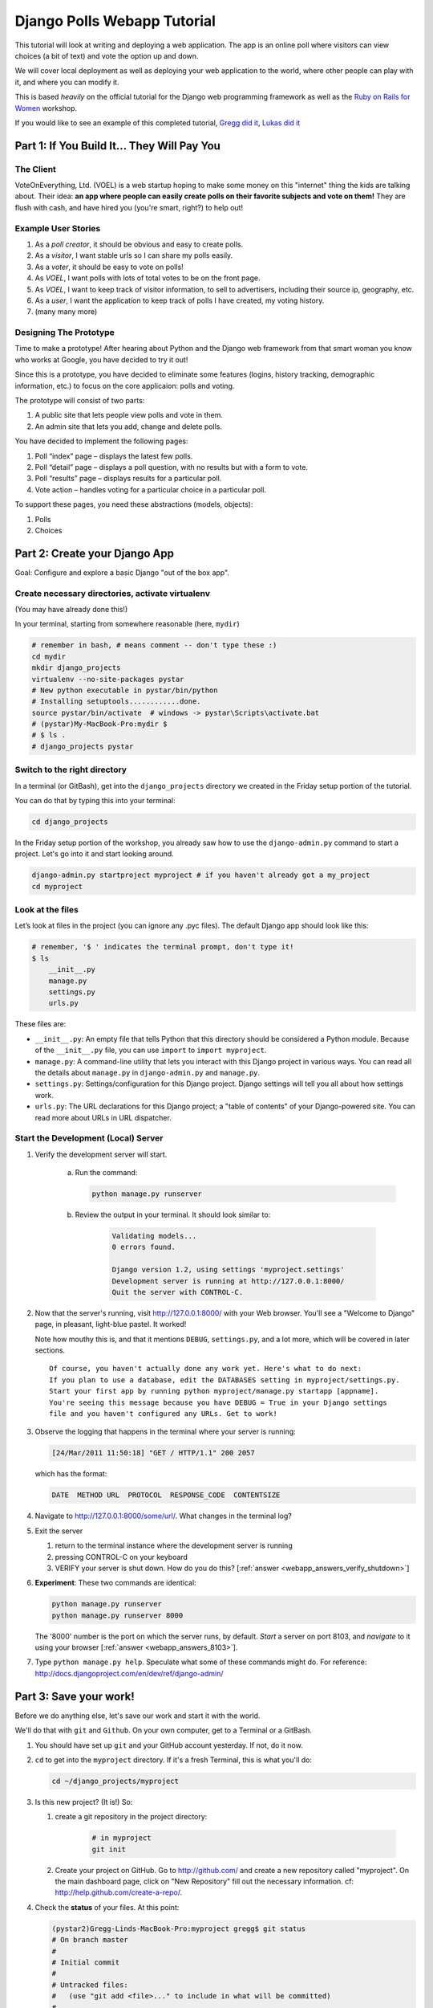 .. _badge_webapp:

=============================================
Django Polls Webapp Tutorial
=============================================

This tutorial will look at writing and deploying a web application. 
The app is an online poll where visitors can view choices
(a bit of text) and vote the option up and down.

We will cover local deployment as well as deploying your web application to the world,
where other people can play with it, and where you can modify it.

This is based *heavily* on the official tutorial for the Django web programming framework
as well as the `Ruby on Rails for Women <http://www.wiki.devchix.com/index.php?title=Ruby_and_Rails_workshops_for_women>`_
workshop.

If you would like to see an example of this completed tutorial, 
`Gregg did it <https://github.com/gregglind/pystar-webapp/commits/master>`_, 
`Lukas did it <https://github.com/lsblakk/myproject>`_


Part 1: If You Build It... They Will Pay You
================================================


The Client
-------------

VoteOnEverything, Ltd. (VOEL) is a web startup hoping to make some money on this
"internet" thing the kids are talking about.  Their idea: **an app where people
can easily create polls on their favorite subjects and vote on them!** 
They are flush with cash, and have hired you (you're smart, right?) to help out!

Example User Stories
---------------------

#. As a *poll creator*, it should be obvious and easy to create polls.
#. As a *visitor*, I want stable urls so I can share my polls easily.
#. As a *voter*, it should be easy to vote on polls!
#. As *VOEL*, I want polls with lots of total votes to be on the front page.
#. As *VOEL*, I want to keep track of visitor information, to sell to advertisers,
   including their source ip, geography, etc.
#. As a *user*, I want the application to keep track of polls I have created,
   my voting history.
#. (many many more)

Designing The Prototype
------------------------

Time to make a prototype!
After hearing about Python and the Django web framework from that 
smart woman you know who works at Google, you have decided to try it out!

Since this is a prototype, you have decided to eliminate some features
(logins, history tracking, demographic information, etc.) to focus on the 
core applicaion:  polls and voting.


The prototype will consist of two parts:

#. A public site that lets people view polls and vote in them.
#. An admin site that lets you add, change and delete polls.

You have decided to implement the following pages:

#. Poll “index” page – displays the latest few polls.
#. Poll “detail” page – displays a poll question, with no results but with a form to vote.
#. Poll “results” page – displays results for a particular poll.
#. Vote action – handles voting for a particular choice in a particular poll.

To support these pages, you need these abstractions (models, objects):

#. Polls
#. Choices



Part 2: Create your Django App
=======================================

Goal:  Configure and explore a basic Django "out of the box app".


Create necessary directories, activate virtualenv
----------------------------------------------------

(You may have already done this!)

In your terminal, starting from somewhere reasonable (here, ``mydir``)

.. code-block:: bash
    
    # remember in bash, # means comment -- don't type these :)
    cd mydir
    mkdir django_projects
    virtualenv --no-site-packages pystar
    # New python executable in pystar/bin/python
    # Installing setuptools............done.
    source pystar/bin/activate  # windows -> pystar\Scripts\activate.bat 
    # (pystar)My-MacBook-Pro:mydir $ 
    # $ ls .
    # django_projects pystar
    

Switch to the right directory
-------------------------------------------

In a terminal (or GitBash), get into the ``django_projects`` directory 
we created in the Friday setup portion of the tutorial. 

You can do that by typing this into your terminal:

.. code-block:: bash

    cd django_projects


In the Friday setup portion of the workshop, you already saw how 
to use the ``django-admin.py`` command to start a project. 
Let's go into it and start looking around.

.. code-block:: bash

    django-admin.py startproject myproject # if you haven't already got a my_project
    cd myproject

Look at the files
-------------------------

Let’s look at files in the project (you can ignore any .pyc files). The default Django app should
look like this:

.. code-block:: bash
    
    # remember, '$ ' indicates the terminal prompt, don't type it!
    $ ls
        __init__.py
        manage.py
        settings.py
        urls.py

These files are:

* ``__init__.py``: An empty file that tells Python that this directory should be considered a Python module. Because of the ``__init__.py`` file, you can use ``import`` to ``import myproject``.
* ``manage.py``: A command-line utility that lets you interact with this Django project in various ways. You can read all the details about ``manage.py`` in ``django-admin.py`` and ``manage.py``.
* ``settings.py``: Settings/configuration for this Django project. Django settings will tell you all about how settings work.
* ``urls.py``: The URL declarations for this Django project; a "table of contents" of your Django-powered site. You can read more about URLs in URL dispatcher.

Start the Development (Local) Server
-------------------------------------

#. Verify the development server will start. 
    
    a)  Run the command:

        .. code-block:: bash

            python manage.py runserver

    b) Review the output in your terminal.  It should look similar to:

        .. code-block:: bash

            Validating models...
            0 errors found.
            
            Django version 1.2, using settings 'myproject.settings'
            Development server is running at http://127.0.0.1:8000/
            Quit the server with CONTROL-C.

      .. note: 
        
        You've started the Django development server, a lightweight web server written in 
        Python. The Django maintainers include this web server, but on a "deployment" like 
        http://alwaysdata.com/, you typically tie Django into an existing server like Apache.

#.  Now that the server's running, visit http://127.0.0.1:8000/ with your Web browser. 
    You'll see a "Welcome to Django" page, in pleasant, light-blue pastel. It worked!

    .. image:: /images/itworks.png

    Note how mouthy this is, and that it mentions ``DEBUG``, ``settings.py``, and
    a lot more, which will be covered in later sections.  

    ::

        Of course, you haven't actually done any work yet. Here's what to do next:
        If you plan to use a database, edit the DATABASES setting in myproject/settings.py.
        Start your first app by running python myproject/manage.py startapp [appname].
        You're seeing this message because you have DEBUG = True in your Django settings 
        file and you haven't configured any URLs. Get to work!


#.  Observe the logging that happens in the terminal where your server is running:

    ..  code-block:: none

        [24/Mar/2011 11:50:18] "GET / HTTP/1.1" 200 2057
    
    which has the format:

    ..  code-block:: none

        DATE  METHOD URL  PROTOCOL  RESPONSE_CODE  CONTENTSIZE

#.  Navigate to http://127.0.0.1:8000/some/url/.  What changes in the terminal log?

#.  Exit the server 

    #. return to the terminal instance where the development server is running
   
    #. pressing CONTROL-C on your keyboard

    #. VERIFY your server is shut down.  How do you do this?  [:ref:`answer <webapp_answers_verify_shutdown>`]

#.  **Experiment**:  These two commands are identical:

    .. code-block:: bash

        python manage.py runserver 
        python manage.py runserver 8000

    The '8000' number is the port on which the server runs, by default. *Start* a server on port 8103, and *navigate* to it using your browser
    [:ref:`answer <webapp_answers_8103>`].

#.  Type ``python manage.py help``.  Speculate what some of these commands 
    might do.  For reference:  http://docs.djangoproject.com/en/dev/ref/django-admin/


Part 3: Save your work!
=======================================

Before we do anything else, let's save our work and start it with the world.

We'll do that with ``git`` and ``Github``. On your own computer, get to a Terminal or a GitBash.

#.  You should have set up ``git`` and your GitHub account yesterday. If not,
    do it now.

#.  ``cd`` to get into the ``myproject`` directory. If it's a fresh Terminal, this is what you'll do:

    .. code-block:: bash

         cd ~/django_projects/myproject

#.  Is this new project?  (It is!)  So:

    #. create a git repository in the project directory:

        .. code-block:: bash

            # in myproject
            git init

    #.  Create your project on GitHub.  Go to http://github.com/ and create a new repository called "myproject". On the main dashboard page, click on "New Repository" fill out the necessary information. cf:  http://help.github.com/create-a-repo/.

#.  Check the **status** of your files.  At this point:

    .. code-block:: bash

        (pystar2)Gregg-Linds-MacBook-Pro:myproject gregg$ git status
        # On branch master
        #
        # Initial commit
        #
        # Untracked files:
        #   (use "git add <file>..." to include in what will be committed)
        #
        #   __init__.py
        #   manage.py
        #   settings.py
        #   urls.py
        nothing added to commit but untracked files present (use "git add" to track)

    None of the files are **tracked**.  That is, ``git`` doesn't know about them!

#.  Add one file ``git add manage.py``.  **POP QUIZ**:  What does ``git status`` say now?

#.  Add all your files to the repo, in the local directory:

    .. code-block:: bash

        git add *.py   # all .py files, using a wildcard match.

    Now git is aware of your files.  Use ``git status`` to see them there in
    the *staging* area (the index).

#.  ``git commit`` to ``commit`` those files:

    .. code-block:: bash

        # -m -> what is the 'message' for the commit
        git commit -m "Initial commit of django project from the PyStar workshop"

    Look at your changes with  ``git log`` to see your history.  Is your commit message there?


#.  Connect the remote github repo to your local one, and use ``git push`` to push those up to your Github repository (putting your user name and project title in the appropriate slots):

    .. code-block:: bash

        git remote add origin git@github.com:myusername/myproject.git
        git push origin master

#.  Go to your Github account in your browser. Find the ``myproject`` repository. Do you see your files?

#.  Remember:

    - "commit your work" means "add and commit it to the local repository on your computer"
    - "push your work" means "git push it to github" (if your computer explodes, there will still be a copy of your code on github!)


Part 4:  Configure your Django Project
========================================

Now that we have a the scaffolding for our **project** in place, we can get to 
work!  It needs to be **configured**.

Add yourself as an admin!
------------------------------------

#. Open  ``settings.py`` in your editor.  ``settings.py`` is a Python script that only contains variable definitions.  Django looks at the values of these variables when it runs your web app. The scaffold we wrote for you and Django's own 'startproject' command has specified some of these variables by default, though not all of them.

#. Find ``ADMINS`` and replace ``Your Name`` and ``your_email@example.com`` with your name and your email address.

#. Remove the pound mark from the front of the line to uncomment it out.

#. git add and commit it:

    .. code-block:: bash

        git add settings.py
        git commit -m "made myself an admin"

Fix security settings
------------------------------------

Right now, everyone in the workshop has the same "SECRET_KEY". Since Django 
uses this key for various sensitive things, you should change it.

#. In ``settings.py,`` find the variable named ``SECRET_KEY`` and set it to whatever string 
   you want. 

#. Verify it looks something like:

    .. code-block:: python

        # change this to something arbitrary.
        SECRET_KEY = '6yl8d1u0+ogcz!0@3_%au)_&ty$%1jcs2hy-!&v&vv2#@pq^(h'

#. How would we put a single-quote (\') in our SECRET_KEY?  [:ref:`answer <webapp_answers_single_quote>`]

#. save the file

#. git add and commit it:

    .. code-block:: bash

        git add settings.py
        git commit -m "changed SECRET_KEY"


Set up the Database
------------------------

#.  Keep looking at ``settings.py``: The ``DATABASES`` variable is a dictionary 
    (note the '{}' characters) with one key: ``default``.

    .. code-block:: python

        DATABASES = {
            'default': {
                'ENGINE': 'django.db.backends.sqlite3', # Add 'postgresql_psycopg2', 'postgresql', 'mysql', 'sqlite3' or 'oracle'.
                'NAME': 'database.db',                      # Or path to database file if using sqlite3.
                'USER': '',                      # Not used with sqlite3.
                'PASSWORD': '',                  # Not used with sqlite3.
                'HOST': '',                      # Set to empty string for 127.0.0.1. Not used with sqlite3.
                'PORT': '',                      # Set to empty string for default. Not used with sqlite3.
            }
        }

#.  Notice that the value of ``default`` is itself another dictionary with information about the site's default  database. We've set our app to use a ``sqlite`` database, in the ``ENGINE`` attribute.
    Sqlite is great for development because is stores its data in one normal file on 
    your system and therefore is really simple to move around with your app.

    ..  note::

        In production, Sqlite has issues because only one process can *write* to it
        as a time.  **Discuss** the implications of this with your group.  [:ref:`answer <webapp_answers_sqlite_one_writer_implications>`]

    The ``NAME`` key tells the Django project to use a file called ``database.db`` to store information for this project.

#.  **Pop quiz**: Does ``database.db`` exist right now?  Find out!  [:ref:`answer <webapp_answers_database_db_exists>`]

#.  Notice the ``INSTALLED_APPS`` setting towards the 
    bottom of the ``settings.py``. That variable (a tuple... note the '()' symbols) 
    holds the names of all Django applications that are activated in this Django instance. 
    **Apps** can be used in multiple projects, and you can 
    package and distribute them for use by others in their projects.  

    .. code-block:: python

        INSTALLED_APPS = (
            'django.contrib.auth',
            'django.contrib.contenttypes',
            'django.contrib.sessions',
            'django.contrib.sites',
            'django.contrib.messages',
            # Uncomment the next line to enable the admin:
            # 'django.contrib.admin',
            # Uncomment the next line to enable admin documentation:
            # 'django.contrib.admindocs',
              'south',
        )

    What do you think these various **apps** do?  Why does it make sense
    for them to come in a standard configuration?  
    [:ref:`answer <webapp_answers_django_standard_apps>`]

#.  Each of these applications makes use of at least one database table, so we need to create 
    the tables in the database before we can use them. To do that, run the following command:

    .. code-block:: bash

        python manage.py syncdb

    The syncdb command looks at the ``INSTALLED_APPS`` setting and creates any necessary 
    database tables according to the database settings in your ``settings.py`` file. You'll see a 
    message for each database table it creates.

#.  When prompted, you'll get a prompt asking you if you'd like to create a superuser account for the authentication system. Say yes!  Use 'super' as your password::

        You just installed Django's auth system, which means you don't have any superusers defined.
        Would you like to create one now? (yes/no): yes
        Username (Leave blank to use 'barack'): super
        E-mail address: example@example.com
        Password: 
        Password (again): 
        Superuser created successfully.
        Installing index for auth.Permission model
        Installing index for auth.Group_permissions model
        Installing index for auth.User_user_permissions model
        Installing index for auth.User_groups model
        Installing index for auth.Message model
        No fixtures found.


#.  Does this seem magical?  [:ref:`answer <webapp_answers_django_magical>`]


#.  **Pop quiz**: Does ``database.db`` exist right now?  Find out!  [:ref:`answer <webapp_answers_database_db_exists_after_sync>`]

#.  Save *and commit* your work ::

        git status 
        # will show settings.py is changed, and a new 'untracked' 
        # MacBook-Pro:myproject gregg$ git status
        # On branch master
        # Changed but not updated:
        #   (use "git add <file>..." to update what will be committed)
        #   (use "git checkout -- <file>..." to discard changes in working directory)
        #
        #   modified:   settings.py
        #
        # 

#.  Drink some tea and take a stretch break.  Then we can come back to 
    STRETCHING OUR MINDS.


Part 5: In Which You Save You From Yourself, Using Git.
=========================================================

Your work is saved and committed (in git!) right?

**Right?**  How do you know?  [:ref:`answer <webapp_answers_know_what_saved>`]

Good. Because you got a case of the accidental deletes and you've deleted your ``settings.py`` file!

#.  No really. Go and delete ``settings.py``. Throw it in the trash. Or the recycling bin. Or ``rm`` from the command line.  Make sure it's *really gone* using ``ls``.

#.  Try running your dev server. What happens? Why?

#.  Delete your ``settings.pyc`` file. Try running your dev server. What happens now? Why?  
    [:ref:`answer <webapp_answers_dev_server_still_works>`]

#.  Cry!  So they're gone right? No way back. And everything's broken!

#.  Rejoice! Because we're using version control and version control is about to save your bacon!

    .. code-block:: bash

        $ git checkout settings.py

#.  Look at your project folder again, using ``ls``. Lo and behold, ``settings.py``! Back from beyond the grave! Cool, huh? Open it up, and verify it is exactly as you left it.  Isn't that magical?  [:ref:`answer <webapp_answers_git_magical>`].

    But what of ``settings.pyc``? Start your dev server. It works, right? Stop your dev server and look at the files in your project. Do you see ``settings.pyc``? How did it get there?  [:ref:`answer  <webapp_answers_why_only_restore_py_not_pyc>`]



Part 6: Build The Polls Application
========================================

Now that your environment -- a "project" -- is set up, you're set to start building the poll application.

Each application you write in Django consists of a Python package, 
somewhere on your Python path, that follows a certain convention. 
Django comes with a utility that automatically generates the basic directory 
structure of an app (that Django expects), so you can focus on writing code!.

Projects and Apps
---------------------------------

We've talked a little about Django **apps** and **projects**. You might be 
wondering what the difference is.

Here are the things to know:

* An **app** is component of a website that does something. For example, the **Django administration** app is something you'll see later in this tutorial.  So is our ``polls`` app.  An app is:

    * single purpose - login, passwords, polls, forum, etc.
    * orthonogal to / independent of other apps - polls shouldn't have to
      know the inside details of authentication, for example.

* A **project** corresponds to a 'website': it contains a ``settings.py`` file, and 
  it may have corresponding databases or other data stores
  that the apps interact with.

Django apps can live anywhere on the **Python path**.  The **python path** is 
a list of paths where the python interpreter looks for modules.  

.. code-block:: bash

    $ python
    >>> import sys
    >>> sys.path
    ['', '/Users/gregg/mydir/pystar/lib/python2.6/site-packages/setuptools-0.6c11-py2.6.egg', 
    '/Users/gregg/mydir/pystar/lib/python2.6/site-packages/pip-0.8.3-py2.6.egg', 
    '/Users/gregg/mydir/pystar/lib/python26.zip', 
    '/Users/gregg/mydir/pystar/lib/python2.6', 
    '/Users/gregg/mydir/pystar/lib/python2.6/plat-darwin', 
    '/Users/gregg/mydir/pystar/lib/python2.6/plat-mac' ... ]


To be importable (seeable by Python), your Django app must be in one of the folders
on *your* path.  

**Experiment**:  look at your Python Path!


Create The Poll App
---------------------

In this tutorial, we'll create our poll app in the myproject directory for 
simplicity. In the future, when you decide that the world needs to be able to 
use your poll app and plug it into their own projects, and after you determine
that your app plays nicely with other apps, you can publish that directory separately!


#.  open your terminal and navigate to ``myproject``
#.  make scaffolding for the app

    .. code-block:: bash

        python manage.py startapp polls

    That'll create a directory ``polls`` to house the poll application.

#.  Verify what is new.  

    .. code-block:: bash

        git status
        # should show 'polls/' in 'untracked'
        

#.  While were are here lets make ``git`` ignore 'database.db' by adding
    ``database.db`` to ``.git/info/exclude``.  Verify (using 'git status') that is it gone.

#.  Examine the layout of ``polls`` (we will do more of this in following sections).

    ..  code-block:: bash

         # remember not to type the '$', it just means the prompt'.  
         $ ls polls
         polls/
            __init__.py
            models.py
            tests.py
            views.py

#.  Prove that ``polls`` is importable [:ref:`answer <webapp_answers_is_polls_importable>`]

#.  Add and commit ``polls/*py``.  


#.  Install the polls app into the project.   
    Edit the ``settings.py`` file again, and change the ``INSTALLED_APPS`` setting to 
    include the string 'polls' as the last entry.  [:ref:`answer <webapp_answers_added_polls>`]

#.  Save and commit the  ``settings.py`` file.

#.  Refill your tea!



Part 7: Test your Django Project 
=======================================

#.  Run the default Django tests

    ..  code-block:: bash

        python manage.py test

#.  Examine the output.  If there are errors, what are they?  [:ref:`answer <webapp_answers_django_project_testing_results>`]

#.  Run the tests for the ``polls`` application

    .. code-block:: bash

        python manage.py test polls

    You should get output like:

    .. code-block:: none

        $ python manage.py test polls
        Creating test database for alias 'default'...
        .
        ----------------------------------------------------------------------
        Ran 1 test in 0.001s
        
        OK
        Destroying test database for alias 'default'...

#.  Make it louder!  Run ``python manage.py test polls -v 2`` and see that it 
    now *names* the test --> ``test_basic_addition (polls.tests.SimpleTest)``.  
    '-v' is for *verbosity*, and (here) can be 0,1,2,3.  

#.  View ``polls/test.py``, and see the example test.

#.  Copy :download:`test_polls.py <https://github.com/lsblakk/pystar/raw/master/docs/test_polls.py>`_ and move it into ``polls`` directory 

#.  Edit ``polls`` to include the tests from ``test_polls.py`` to look like:

    .. code-block:: python

        from django.test import TestCase
        from test_polls import *


#.  Add it into your project code git repo:

    ..  code-block:: bash
        
        git add polls/tests.py polls/test_polls.py
        git commit -m "added tests"

#.  Examine ``test_polls.py`` in your editor.  This file (provided by us)
    gives acceptance tests for many of the points on the original spec sheet.  Normally
    this is the sort of thing you would write yourself, after reading your 
    spec, and deciding on acceptence criteria.  We done it here to help you
    along, and provide an example for your work in the future!

    Writing good tests *is hard*!

#.  Re-run your tests.  ``python manage.py test polls``. Note that most fail! 
    (We will assume that the django tests all pass and focus on testing the 
    ``polls`` tests, from here on out.)

#.  Discuss with your groups why testing matters.  [:ref:`answer <webapp_answers_why_testing_matters>`]

#.  We will return to testing throughout this document as we add new features.
    We are done when all the tests pass!

#.  Further research:  http://docs.djangoproject.com/en/dev/topics/testing/, which
    goes into this in much greater detail.  

#.  ``test yourface``:  Take your eyes off the screen, and make some funny faces.


Part 8: Refine Your Workflow!
==================================

When developing, this is a good work flow.  

1.  Design a feature, with criteria for acceptance.
2.  Test your feature, to see if meets those criteria.
3.  When it works (or you make good progress), *commit your work*.

We will use this workflow throughout the following sections, as we add
the features that our protype spec outlined.


Part 9: Philosophy Break!
===========================

In the following sections, there will be **Django Philosophy** breaks to 
highlight major ideas of the Django framework.  Other web
frameworks might make these choices or use these terms differently.  Who is right?
[:ref:`answer <webapp_answers_the_right_framework>`]



Part 10: Mockups, Views, and URLs
===================================================================


..  admonition:: Django-Philosophy

    A view is a “type” of Web page in your Django application that 
    generally serves a specific 
    task and has a specific associated template. 

In a Blog application, you might have the following views:

* Blog homepage – displays the latest few entries.
* Entry “detail” page – permalink page for a single entry.
* Year-based archive page – displays all months with entries in the given year.
* Month-based archive page – displays all days with entries in the given month.
* Day-based archive page – displays all entries in the given day.
* Comment action – handles posting comments to a given entry.

In our poll application, we’ll have the following four views:

* Poll “index” page – displays the latest few polls.
* Poll “detail” page – displays a poll question, with no results but with a form to vote.
* Poll “results” page – displays results for a particular poll.
* Vote action – handles voting for a particular choice in a particular poll.

In Django, each view is represented by a Python function.

Design your URLs 
---------------------------

The first step of writing views is to design your URL structure. You do this by creating a 
Python module, called a ``URLconf``. ``URLconfs`` are how Django associates a given URL with 
given Python code.

When a user requests a Django-powered page, the system looks at the ``ROOT_URLCONF`` 
setting, which contains a string in Python dotted syntax. 

**Pop quiz**: what is the ``ROOT_URLCONF`` for your project?  [:ref:`answer  <webapp_answers_root_urlconf>`]

Django loads that module and looks for a module-level variable called ``urlpatterns``, which is a sequence of tuples in the 
following format:

.. code-block:: bash

     (regular expression, Python callback function [, optional dictionary])


Django starts at the first regular expression and makes its way down the list, comparing 
the requested URL against each regular expression until it finds one that matches.

You might ask, "What's a regular expression?" Regular expressions are patterns for matching 
text. In this case, we're matching the URLs people go to, and using regular expressions to 
match whole 'groups' of them at once.

(If you'd like to learn more about regular expressions read the 
`Dive into Python guide to regular expressions <http://diveintopython.org/regular_expressions/index.html>`_ sometime. 
Or you can look at this `xkcd <http://xkcd.com/208/>`_.)

In addition to **matching** text, regular expressions can **capture** text. 
**Capturing** means to `remember` that part of the string, for later use.
Regexps (or Regexen) use parentheses ``()`` to wrap the parts they're capturing.

For Django, when a regular expression matches the URL that a web surfer requests, 
Django extracts the captured values and passes them to a function of your choosing. 
This is the role of the ``callback function`` above.  When a regular expression
matches the url, Django calls the associated ``callback function`` with any 
**captured** parts as parameters.  This will much clearer after the next section.

Add URLs to urls.py
------------------------

When we ran ``django-admin.py startproject myproject`` to create the project, 
Django created a default URLconf file called ```urls.py```.

#.  Write our URL mapping. Edit the file ``myproject/urls.py`` so it looks like this:

    .. code-block:: python

        urlpatterns = patterns('',
            (r'^polls/$', 'polls.views.index'),
            (r'^polls/(\d+)/$', 'polls.views.detail'),
            (r'^polls/(\d+)/results/$', 'polls.views.results'),
            (r'^polls/(\d+)/vote/$', 'polls.views.vote'),
            # Examples:
            # url(r'^$', 'myproject.views.home', name='home'),
            # url(r'^myproject/', include('myproject.foo.urls')),

            # Uncomment the admin/doc line below to enable admin documentation:
            # url(r'^admin/doc/', include('django.contrib.admindocs.urls')),

            # Uncomment the next line to enable the admin:
            # url(r'^admin/', include(admin.site.urls)),
        )

#.  **POP QUIZ**, suppose a visitor goes to http://127.0.0.1:8000/polls/23/results/ , 

    #. which regex pattern is tripped?
    #. what function is then called?
    #. what arguments is that function called with?
    #. [:ref:`answer <webapp_answers_urlconf_polls_vote>`]

#.  Save ``urls.py``.

#.  Start the dev server and try that url out!  What happens?

#.  Re-run the test suite ``python manage.py test polls``.  
    What parts (if any) pass now that didn't before?  You should be
    seeing lots of "ViewDoesNotExist" messages.  (We will create them
    in the next section.  The tests will much more sensible after that!

#.  Save and commit.

#.  Review:  When somebody requests a page from your Web site 
    -- say, "/polls/23/", Django will load the ``urls.py`` Python module, because it's 
    pointed to by the ``ROOT_URLCONF`` setting. It finds the variable named ``urlpatterns`` 
    and traverses the regular expressions in order. When it finds a regular expression that 
    matches -- ``r'^polls/(\d+)/$'`` -- it loads the function ``detail()`` from 
    ``polls/views.py``. Finally, it calls that module's ``detail()`` function like so:

    .. code-block:: bash

        detail(request=<HttpRequest object>, '23')

    The '23' part comes from ``(\d+)``. Using parentheses around a pattern "captures" the
    text matched by that pattern and sends it as an argument to the view function; the
    ``\d+`` is a regular expression to match a sequence of ``digits`` (i.e., a number).

#.  Does this seem magical?  [:ref:`answer <webapp_answers_django_magical>`]
    Actually, this is less magical than some other parts of Django!  Regular Expressions,
    though sometimes cryptic, are a pretty common and useful skill among developers.

#.  The *idea* that a URL doesn't have to map onto a file, or some other sort
    of static resource, is quite powerful.  The URL is just a way of giving
    instructions to some server, somewhere.
    
    (**Rant**:  In Django, as in most modern frameworks, you have total control
    over the way your URLs look. People on the web 
    won't see cruft like .py or .php or even .html at the end of your URLs.  There is no
    excuse for that kind of stuff in the modern era!)

#.  Exercise:  Think about another hypothetical website, "MyMagicToa.st", in which you use
    a virtual toaster.  What might some actions and (and associated urls) 
    be for interacting with it?



Write Some Views!
-----------------------------------------

#.  Start the development server:  ``python manage.py runserver``

#.  Fetch "http://127.0.0.1:8000/polls/" in your browser. 
    You should get a pleasantly-colored error page with the following message:

    .. code-block:: none

        ViewDoesNotExist at /polls/

        Tried index in module polls.views. Error was: 'module'
        object has no attribute 'index'

#.  Recall this line ``(r'^polls/$', 'polls.views.index')``.

#.  Explore this using your django-shell:  ``python manage.py shell``

    ..  code-block:: python
        
        >>> import polls         # imports fine!       
        >>> import polls.views   # imports fine also!  polls/views.py
        >>> dir(polls.views) # what is in there!
        >>> 'index' in dir(polls.views)
        False
        >>> import inspect
        >>> inspect.getsourcefile(polls.views)
        # something like
        '/Users/adalovelace/gits/myproject/polls/views.py'
    
    So, a mystery?  Where is the view!?  It's nowhere!  The URL parsing is going
    fine, but there is no one listening at the other end of the phone!
    This ``ViewDoesNotExist`` error happened because you 
    haven't written a function ``index()`` in the module polls/views.py.

    Try http://127.0.0.1:8000/polls/23/,  http://127.0.0.1:8000/polls/23/results/ and   
    http://127.0.0.1:8000/polls/23/vote/, and you
    will see similar messages. 
    The error messages tell you which view Django tried 
    (and failed to find, because you haven't written any views yet).

#.  Write some views. Open ``polls/views.py`` and put the following Python code in it:

    .. code-block:: python

        from django.http import HttpResponse
     
        def index(request):
            return HttpResponse("Hello, world. You're at the poll index.")

    This is a very simple view. 

#.  Save the views.py file, then go to http://127.0.0.1:8000/polls/ in your
    browser, and you should see that text.

#.  RE-RUN YOUR TESTS.  **POP QUIZ**.  Do more pass?  

#.  Add a few more views by adding to the ``views.py`` file. These views are slightly 
    different, because they take an argument (which, remember, is passed in from whatever 
    was captured by the regular expression in the URLconf):

    .. code-block:: python

         # recall or note that %s means, "subsitute in a string"

         def detail(request, poll_id):
             return HttpResponse("You're looking at poll %s." % (poll_id,))
         
         def results(request, poll_id):
             return HttpResponse("You're looking at the results of poll %s." % (poll_id,))
         
         def vote(request, poll_id):
             return HttpResponse("You're voting on poll %s." % (poll_id,))

#.  Save ``views.py``. 

#.  Navigate to http://127.0.0.1:8000/polls/34/. It'll run the 
    ``detail()`` method and display whatever ID you provide in the URL. 
    Try http://127.0.0.1:8000/polls/34/results/
    and http://127.0.0.1:8000/polls/34/vote/ too -- 
    these will display the placeholder results and voting pages.

#.  Add a little html to the 'results' view.  Wrap the poll_id in ``<strong> </strong>``
    tags and **verify** that the view is indeed bold!

#.  RE-RUN YOUR TESTS.  **POP QUIZ**.  Which ones now pass?

#.  Add and commit your code.  Remember to write a good commit message that 
    mentioned what changed (in English) and more details below.  Mention 
    which tests now pass (hint, they are 'reachability' tests!)


Mockery, Mockery
--------------------

These views don't plug into *real* polls.  This is by design.

* front-end (visual) and back-end (data) can happen simulatenously
* demonstrating the UI of the product shouldn't rely on having full data in
  the back end.

All of this relies on the frontend and backend having a consensus view
of the **interface** between them.  What does a 'Poll' look like?  What data
and methods might it have?  If we knew this, we could construct **mock objects**
and work with them, instead!  Keeping objects simple makes writing interfaces
between different layers of the application stack easier.

We will come back to templates (and use Django's built-in templating facilities
rather than simple python string formatting) after we build some models.



Part 11:  Showing Off!
=========================

Time to show our work to the world.  To do this, we are going to use DjangoZoom,
a fairly new site that makes doing remote deployment easy!  It's still in beta,
and we are going to be guinea pigs for them!

#.  Push your code to github

#.  Go to:  http://djangozoom.com/dz2/dashboard/

    #.  Login with the credentials given in class.

    #.  Enter your GitHub url.

        .. image:: /images/djangozoom1.png

    #.  Rename your project.

        .. image:: /images/djangozoom2.png

    #.  Navigate to the URL you eventually get, like  http://p00000058.djangozoom.net/.

    #.  OHNOES!  There is no slash (root) view!

        .. image:: /images/djangozoom_noindex.png

    #.  See that '/polls/' looks just like how it does on your local machine.

#.  Fix that locally!  

    #.  in ``urls.py`` add:

        .. code-block:: bash 

            urlpatterns = patterns('',
                (r'^$', 'polls.views.redirect_to_polls'),
                (r'^polls/$', 'polls.views.index'),

    #.  in ``polls/views.py``:

        .. code-block:: python
    
            from django.http import HttpResponseRedirect
    
            def redirect_to_polls(request):
                return HttpResponseRedirect('/polls/')

#.  Restart your local server, and hit http://127.0.0.1/ .  
    What happened?  Look at your logging:

    .. code-block:: bash

        [24/Mar/2011 15:01:15] "GET / HTTP/1.1" 302 0
        [24/Mar/2011 15:01:15] "GET /polls/ HTTP/1.1" 200 39

    See the '302'?  By returning a ``HttpResponseRedirect``, 
    you **redirected** the user to a different page!  Learn more about status
    codes at http://en.wikipedia.org/wiki/List_of_HTTP_status_codes .

#.  Commit and push your changes.

#.  Return to DjangoZoom and rebuild.

    .. image:: /images/djangozoom_build.png 

    Your redeployed site should have a sensible '/' (that redirects to ``/polls``).


Takeaways:

-   pushing to remote location exposed that having the '/' behaviour unspecified
    is a little ugly.  This should be added to the spec.  
-   redirects can hide a multitude of sins.  If you are used to Apache ModRewrite,
    doing it from right in your framework can be a lot easier!


Part 12: Poll and Choice Models
========================================

Remember those files from **Create The Poll App** above?  
We have worked with ``views.py`` and ``test.py``.  Let's tackle ``models.py`` 
next and make some actual data for our views to see!

..  admonition:: Django-Philosophy

    A model is the single, definitive source of data about your data.
    It contains the essential fields and behaviors of the data you're storing. 
    Django follows the DRY ("Don't Repeat Yourself") Principle. The goal is to 
    define your data model in one place and automatically derive things from it.

    (If you've used SQL before, you might be interested to know that each 
    Django ``model`` corresponds to a SQL ``table``.  This simple correspondence
    between models and tables is a design choice, and not everyone likes it. [:ref:`discussion <webapp_answers_no_like_django>`])

In our simple poll app, we'll create two models: ``Polls`` and ``Choices``.  As per our 
spec from the customer:

* A poll has:
    
    * a question
    * a publication date. 

* A choice has two fields:
    
    * the text of the choice 
    * a vote tally. 

Each ``Choice`` is associated with a ``Poll`` and each ``Poll`` has associated ``Choices``. 
We will respesent these concepts with python classes derived from ``django.db.models``.

#. Edit the ``polls/models.py`` file so it looks like this:

    .. code-block:: python

         from django.db import models
         
         class Poll(models.Model):
             question = models.CharField(max_length=200)
             pub_date = models.DateTimeField()
         
         class Choice(models.Model):
             poll = models.ForeignKey(Poll)
             choice = models.CharField(max_length=200)
             votes = models.IntegerField()

#. Save the ``models.py`` file.

All models in Django code are represented by a class that subclasses 
``django.db.models.Model``. Each model has a number of class variables, 
each of which represents a database field in the model.  (cf:
http://docs.djangoproject.com/en/dev/topics/db/models/)

Each field is represented by an instance of a Field class -- e.g., ``CharField``
for character fields and ``DateTimeField`` for datetimes. This tells Django 
what type of data each field holds.

The name of each Field instance (e.g. question or pub_date) is the field's 
name, in machine-friendly format. You'll use this value in your Python code, 
and your database will use it as the column name.

Some Field classes have required elements. ``CharField``, for example, requires
that you give it a ``max_length``. That's used not only in the database schema, 
but in validation, as we'll soon see.

Finally, note a relationship is defined, using ``ForeignKey``. That tells Django each
``Choice`` is related to a single ``Poll``. Django supports all the common database
relationships: many-to-ones, many-to-manys and one-to-ones.

Make the Models Migrate-able
------------------------

When you create your models, you might not always know exactly what fields your models will need in advance. Maybe someday your polls app will have multiple users, and you'll want to keep track of the author of each poll! Then you would want to add another field to the model to store that information.

Unfortunately, Django (and most database-using software) can't figure out how to handle model changes very well on its own. Fortunately, a Django app called ```south``` can handle these changes--called 'migrations'--for us.

Now that we've made our first version of our models file, let's set up our polls app to work with South so that we can make migrations with it in the future!

#. On the command line, write:
     
    .. code-block:: bash
        
         $ python manage.py schemamigration polls --initial

As you can see, that’s created a migrations directory for us, and made a new migration inside it. All we need to do now is apply our new migration:

    .. code-block:: bash
        
         $ python manage.py migrate polls

Great! Now our database file knows about polls and its new models, and if we need to change our models, South is set up to handle those change. We'll come back to South later.

Activate The Models
------------------------

``models.py`` gives Django a lot of information. With it, Django is able to:

* Create a database schema (``CREATE TABLE`` statements) for this app.
* Create a Python database-access API for accessing ``Poll`` and ``Choice`` objects.

But first we need to tell our project that the polls app is installed.

#.  Verify that ``settings.py`` has ``polls`` as part of the ``INSTALLED_APPS``.  [:ref:`answer <webapp_answers_added_polls>`]


Commit!
---------

Add and commit all your work.


Synchronize the Database
--------------------------

Now Django knows to include the polls app. 

#.  Let's make sure that our database is up to date.

    .. code-block:: bash

        python manage.py syncdb

The syncdb looks for ``apps`` that have not yet been set up, or have changed in ways that it can understand. To set them up, 
it runs the necessary SQL commands against your database. This creates all the 
tables, initial data and indexes for any apps you have added to your project since 
the last time you ran syncdb. syncdb can be called as often as you like, and it 
will only ever create the tables that don't exist.

`More info`: Read the django-admin.py `documentation <http://docs.djangoproject.com/en/dev/ref/django-admin/>`_ for full information on what the manage.py utility can do.

Explore The Api
------------------------------

Now, let's hop into the interactive Python shell and play around with 
the free API Django gives you. To invoke the Python shell, use this command:

.. code-block:: bash

    python manage.py shell

We're using this instead of simply typing "python", because manage.py sets 
up the project's environment for you. "Setting up the environment" involves two things:

#.  Making sure ``polls`` is on the right path to be imported.
#.  Setting the ``DJANGO_SETTINGS_MODULE`` environment variable, which gives Django the path to your ``settings.py`` file.

Once you're in the shell, explore the database API:

#.  import the model classes we just wrote:

    .. code-block:: python

        >>> from polls.models import Poll, Choice

#.  list all the current Polls:

    .. code-block:: python

        >>> Poll.objects.all()
        []

    How many polls is this?  


#.  `Zen koan:  Can there be a Choice for a Poll that doesn't yet exist?`

#.  Add a ``Poll``.

    .. code-block:: python

         >>> import datetime
         >>> p = Poll(question="What is the Weirdest Cookbook Ever?", pub_date=datetime.datetime.now())

#.  Save the ``Poll`` instance into the database. You have to call save() explicitly.

    .. code-block:: python

        >>> p.save()

#.  Get the ``id`` of the Poll instance. Because it's been saved, it has an ID in the database

    .. code-block:: python

         >>> p.id
         1

#.  What other methods and attributes does this ``Poll`` instance have?

    .. code-block:: python

        >>> dir(p)
        >>> help(p)

#.  Access the database columns (Fields, in Django parlance) as Python attributes:

    .. code-block:: python

         >>> p.question
         "What is the Weirdest Cookbook Ever?"
         >>> p.pub_date
         datetime.datetime(2007, 7, 15, 12, 00, 53)

#.  Send the Poll back in time:

    .. code-block:: python

         # Change values by changing the attributes, then calling save().
         >>> p.pub_date = datetime.datetime(2007, 4, 1, 0, 0)
         >>> p.save()
         >>> p.pub_date
         datetime.datetime(2007, 4, 1, 0, 0)

#.  Ask Django to show a list of all the Poll objects available:

    .. code-block:: python

         >>> Poll.objects.all()
         [<Poll: Poll object>]

Fix The Hideous Default Representation
---------------------------------------------

Wait a minute!  ``<Poll: Poll object>`` is an utterly unhelpful, truly wretched, beyond comtemptable representation of this object. Let's fix that by editing the ``Polls`` model.
Use your ``text editor`` to open the polls/models.py file and adding a ``__unicode__()`` method to both ``Poll`` and ``Choice``::

    class Poll(models.Model):
        # ...
        def __unicode__(self):
            return self.question

    class Choice(models.Model):
        # ...
        def __unicode__(self):
            return self.choice

It's important to add ``__unicode__()`` methods to your models, not only for your own sanity when dealing with the interactive prompt, but also because objects' representations are used throughout Django's automatically-generated admin.  

(If you're using to Python programming from a time in the past, you might have seen ``__str__()``. Django prefers you use __unicode__() instead.)

#.  Enough of these `normal` python methods!  ::

     import datetime
     # ...
     class Poll(models.Model):
         # ...
         def was_published_today(self):
             return self.pub_date.date() == datetime.date.today()

    Note the addition of ``import datetime`` to reference Python's standard ``datetime`` module. This allows
    us to use the datetime library module in ``models.py`` by calling it with ``datetime``. To see what functions
    come with a module, you can test it in the interactive shell:

    .. code-block:: python

        >>> dir(datetime)
        ['MAXYEAR', 'MINYEAR', '__doc__', '__file__', '__name__', '__package__', 'date', 'datetime',
        'datetime_CAPI', 'time', 'timedelta', 'tzinfo']

#. Save these changes to the ``models.py`` file

#. Start a new Python interactive shell by running ``python manage.py shell``::

    >>> from polls.models import Poll, Choice

#. Verify our __unicode__() addition worked::

    >>> Poll.objects.all()
    [<Poll: What is the Weirdest Cookbook Ever?>]

#. Search your database using the ``filter`` method on the ``objects`` attribute of ``Poll``.


    >>> polls = Poll.objects.filter(question="What is the Weirdest Cookbook Ever?")
    >>> polls
    [<Poll: What is the Weirdest Cookbook Ever?>]
    >>> polls[0].id  # remember python lists start with element 0.
    1

    If you try to search for a poll that does not exist, ``filter`` will give you the empty list. The ``get`` method will always return one hit, or raise an exception.

    .. code-block:: python

         >>> Poll.objects.filter(question="What is the Weirdest Cookbook Ever?")
         []
         
         >>> Poll.objects.get(id=1)
         <Poll: What is the Weirdest Cookbook Ever?>
         >>> Poll.objects.get(id=2)
         Traceback (most recent call last):
             ...
         DoesNotExist: Poll matching query does not exist.

Add Choices
------------------------

#.  Observe, there is a Poll in the database, but it has no Choices.

     >>> p = Poll.objects.get(id=1)
     >>> p.choice_set.all()
     []

#.  Create three choices::

        >>> p.choice_set.create(choice='To Serve Man', votes=0)
        <Choice: To Serve Man>
        >>> p.choice_set.create(choice='The Original Road Kill Cookbook', votes=0)
        <Choice: The Original Road Kill Cookbook>
        >>> c = p.choice_set.create(choice='Mini-Mart A La Carte', votes=0)
        >>> c
        <Choice: Mini-Mart A La Carte>

#.  Go in reverse!  Find the poll a particular choice belongs to::

        >>> c.poll
        <Poll: What is the Weirdest Cookbook Ever?>

    Because a Poll can have more than one Choice, Django creates the ``choice_set`` attribute on each ``Poll``. You can use that to look at the list of available Choices, or to create them.

    .. code-block:: python

         >>> p.choice_set.all()
         [<Choice: To Serve Man>, <Choice: The Original Road Kill Cookbook>, <Choice: Mini-Mart A La Carte>]
         >>> p.choice_set.count()
         3

#.  No really.  Can one be a ``Choice`` for a ``Poll`` that doesn't yet exist?::

    >>> koan = choice("Is this even a choice")
    >>> koan.poll_id
    >>> koan.poll


Heavy Metal Polling!
----------------------

#. Paste this block of code into a separate file, run ``python manage.py shell``, import and run this block of TOTALLY METAL CODE:

    .. code-block:: python

        import datetime
        import random

        from polls.models import Choice,Poll

        opinions = ['HEINOUS!', 'suxxors', 'rulez!', 
        'AWESOME!', 'righTEOUS', 'HAVE MY BABY!!!!',
        'BEYOND METAL','SUCKS','RULES', 'TOTALLY RULES']

        band_names = '''
        Abonos Meshuggah Xasthur Silencer Fintroll Beherit Basilisk Cryptopsy
        Tvangeste Weakling Anabantha Behemoth Moonsorrow Morgoth Nattefrost
        Aggaloch Enthroned Korpiklaani Nile Summoning Nocturnia Smothered
        Scatered Summoning Wyrd Amesoeurs Solstafi Helrunar Vargnatt Agrypnie
        Wyrd Agrypnie Blodsrit Burzum Chaostar Decadence Bathory Leviathan
        Hellraiser Mayhem Katharsis Helheim Agalloch Therion Windir Ragnarok
        Arckanum Durdkh Emperor Sulphur Tsjuder Ulver Marduk Luror Edguy
        Enslaved Epica Gorgoroth Gothminister Immortal Isengard Kamelot
        Kataklysm Kreator Maras Megadeath Metallica Moonspell Morgul Morok
        Morphia Necrophagist Opeth Origin Pantera Pestilence Putrefy Vader
        Runenblut Possessed Sanatorium Profanum Satyricon Antichrist Sepultura
        Eluveitie Altare Gallhammer Sirenia Slavland Krada Tribulation Venom
        ObituarObituarObituarObituarObituarObituarismember Vomitory
        Suffocation Taake Testament ToDieFor Unleashed'''.strip().split()
        
        
        def make_metal_poll(bandname,opinions):
            pub = datetime.datetime.now()
            marks = '?' * random.randint(1,5)
            question = bandname + marks
            chosen = random.sample(opinions,5)
            choices = list()
            for c in chosen:
                votes = random.randint(1,1000)
                choices.append(Choice(choice=c,votes=votes))
            
            p = Poll(question=question,pub_date=pub)
            p.save()
            p.choice_set=choices
            return p
        
        polls = [make_metal_poll(band,opinions) for band in band_names]

#.  Discuss what this code does!


Test the Models
-------------------

#.  Save your changes, and Re-run your tests.  What now passes?



Change the models
-------------------

Oh no! Your client, VOEL, has decided that they want to add a feature to the spec for the polling app. Namely, it's not enough for them to know the poll question and creation date -- they want it to be possible for polls to have closing dates, after which voting on the poll is closed. Which means we're going to have to change our model.

#. Open polls/models.py and edit the Poll class:

    .. code-block:: python

         class Poll(models.Model):
             question = models.CharField(max_length=200)
             pub_date = models.DateTimeField()
             end_date = models.DateTimeField(blank=True,null=True)

By setting ``blank=True`` and ``null=True``, we're telling Django that this field is optional, so it's okay if it's empty and a poll doesn't have an end date.

#. Make a migration so the database knows about the new ``end_date`` field.

    .. code-block:: bash

         $ python manage.py schemamigration polls --auto

#. Apply the migration.

    .. code-block:: bash

         $ python manage.py migrate polls

Save and commit
-------------------

You know the drill!


Forget about data models for now!
------------------------------------

#.  Did you eat lunch yet?

#.  Maybe it's time for a snack?


Part 13:  Write Views With Power
======================================================

In Django, each view is responsible for doing one of two things: ``returning`` an ``HttpResponse`` 
object containing the content for the requested page, or ``raise``-ing an exception such 
as ``Http404``. What happens between Request and Response?  [:ref:`Magic! <webapp_answers_django_magical>`].  

Your view can read records from a database, or not. It can use a template system such 
as Django's -- or not. It can generate a PDF file, output XML, create a ZIP file on the fly, 
anything you want, using whatever Python libraries you want.

All Django wants is that at the end, it gets an ``HttpResponse`` or an ``exception``.

Most of the Django views in the world use Django's own database API, which was touched on
in the discuss of models.  (Sorry, I guess we can't forget about databases quite yet!)


#.  Construct a better ``index()`` view.  To match the spec, it should
    displays the latest 5 poll questions in the system, separated by commas, 
    according to publication date. 

    Edit ``views.py``:

    .. code-block:: python

         from polls.models import Poll
         from django.http import HttpResponse
         
         def index(request):
             latest_poll_list = Poll.objects.all().order_by('-pub_date')[:5]
             output = ', '.join([p.question for p in latest_poll_list])
             return HttpResponse(output)

#.  Restart the dev server, and navigate to http://127.0.0.1:8000/polls/.
    You should see the text of the last 5 HEAVY METAL polls. 
    There's a problem here, though: The page's design is hard-coded 
    in the view. If you want to change the way the page looks, you'll have to edit this Python 
    code. 

#.  Use Django's template system to separate the design from Python:

    .. code-block:: python

         from django.shortcuts import render_to_response
         from polls.models import Poll
         
         def index(request):
             latest_poll_list = Poll.objects.all().order_by('-pub_date')[:5]
             context = {'latest_poll_list': latest_poll_list}
             return render_to_response('polls/index.html', context)

    To recap what this does:

    * Creates a variable called ``latest_poll_list``. Django queries the database for ``all`` Poll objects, ordered by ``pub_date`` with most recent first, and uses ``slicing`` to get the first five.
    * Creates a variable called ``context`` that is a dictionary with one key.
    * Evaluates the ``render_to_response`` function with two arguments, and returns whatever that returns.

    ``render_to_response`` loads the template called ``polls/index.html`` and passes it a 
    value as ``context``. The context is a dictionary mapping template variable names to 
    Python objects.
    
    If you can read this this ``view`` function without being overwhelmed, then you understand 
    the basics of Django views. Now is a good time to reflect and make sure you do. 

    #. What would you have to change to get 10 polls?
    #. What if you wanted the first 10 *by name*?


#.  Reload http://127.0.0.1:8000/polls/. Now you'll see an error:

    .. code-block:: bash

         TemplateDoesNotExist at /polls/
         polls/index.html

    Ah. There's no template yet. Let's make one.

#.  Make a ``polls/templates/poll`` directory where templates will live. 
    Right alongside the ``views.py`` for the ``polls`` app. This is what I would do:

    .. code-block:: bash

         mkdir -p polls/templates/polls

#.  Edit ``polls/templates/polls/index.html`` to contain.

    .. code-block:: html
        
         {% if latest_poll_list %}
             <ul>
             {% for poll in latest_poll_list %}
                 <li><a href="/polls/{{ poll.id }}/">{{ poll.question }}</a></li>
             {% endfor %}
             </ul>
         {% else %}
             <p>No polls are available.</p>
         {% endif %}
         
#. Edit ``TEMPLATE_DIRS`` in ``settings.py`` to have the full path to the templates folder inside your new app. On my computer, this looks like:
    
    .. code-block:: python
        
         TEMPLATE_DIRS = (
            # Put strings here, like "/home/html/django_templates" or "C:/www/django/templates".
            # Always use forward slashes, even on Windows.
            # Don't forget to use absolute paths, not relative paths.
            '/karen/Code/pystarl/django-projects/myproject/polls/templates',
        )

#.  Reload http://127.0.0.1:8000/polls/ . 
    You should see a bulleted-list containing some of the HEAVY METAL POLLS.
    There should also be link pointing to the poll's detail page.

#.  RE-RUN your tests.  Save and Commit.  

Fix The Detail View and Handle User Errors using a 404
--------------------------------------------------------

Now, let's tackle the poll detail view -- the page that displays the question for a
given poll. 

#. Edit the ``views.py`` file. This view uses Python ``exceptions``:

    .. code-block:: python

         from django.http import Http404
         # ...
         def detail(request, poll_id):
             try:
                 p = Poll.objects.get(id=poll_id)
             except Poll.DoesNotExist:
                 raise Http404
             return render_to_response('polls/detail.html', {'poll': p})

    Notice that view raises the ``Http404`` exception if a poll with the 
    requested ID doesn't exist.  

#.  Create ``polls/templates/polls/detail.html`` with:

    .. code-block:: html

        {{ poll }}

#.  Verify your "detail" view works. Try it: http://127.0.0.1:8000/polls/1/

#.  Re-run your tests.  Note that we get in, we get a pesky 
    ``TemplateDoesNotExist: 404.html`` message.  Let's fix that!

    Create ``polls/templates/404.html`` (the polls template root dir) as::

        <p>You have a 404.  Go back and try again.</p>

#.  Save and commit.

#.  Load a poll page that does not exist, to test out the 
    pretty 404 error: http://127.0.0.1:8000/polls/100000000000/

    #.  What?  It says DEBUG has to be False?  All right, set it (in ``settings.py``), and 
        try again!

    #.  (note:  Chrome 'eats' the 404.  Safari will show our created page.)

    #.  Change DEBUG back to True

    #.  Re-run the tests, and show the ``TemplateDoesNotExist: 404.html``
        goes away.

    #.  Save and commit.

#.  **Discussion**:  raising a 404 here (Page Not Found) is meant to be 
    illustrative.  404 is a blunt tool.  In a real application, maybe we
    would redirect the user to the 'create a poll' page, or the search page.
    
    **Discuss** in your group what behavior *should* happen in this case.
    
    #. Why did the user land here?
    #. What did they expect to find?
    #. What should happen next?


Add More Detail to the Details
---------------------------------------

#.  Add more detail to the ``detail`` view.

#.  Edit the ``polls/detail.html`` template to add a ``poll`` variable.
    ``poll``  points  the particular instance of the Poll class.

    .. code-block:: html

        <h1>{{ poll.question }}</h1>
        <ul>
        {% for choice in poll.choice_set.all %}
            <li>{{ choice.choice }}</li>
        {% endfor %}
        </ul>


#.  The ``django.template`` system uses dot-lookup syntax to access variable attributes. 
    Django's template language is a bit looser than standard python.
    In pure Python, the ``.`` (dot) only 
    lets you get attributes from objects, and we would need to use `[]` to 
    access parts of ``list``, ``tuple`` or ``dict`` objects. 
    In this example, we are just doing attribute 
    lookup, but in general if you're not sure how to get data out of an object in 
    ``django.templates``, try ``dot``.  

    Method-calling happens in the ``{% for %}`` loop: ``poll.choice_set.all`` is interpreted as the 
    Python code ``poll.choice_set.all()``, which returns a sequence of ``Choice`` 
    objects and is suitable for use in the ``{% for %}`` template tag.

#.  Reload http://127.0.0.1:8000/polls/1/ .  Observe that the poll choices now appear.

#.  Save and commit your changes.

#.  *Detail yourself* to go *view* out a window, get a drink of water, and 
    let your eyes rest.  

    Yes, that means you!

Part 14:  Deploy Again
==========================

#.  Commit and Push.

#.  Refresh your project on DjangoZoom.

#.  Go to http://127.0.0.1:8000/polls/1/ .  Is there anything there?  Why not?

Takeaway:  Your local datastore (here, ``database.db``) is not present on
DjangoZoom, and the data here and there can (and will!) be different.


Part 15: Let the people vote
============================================

Create the form
-----------------

#.  Recall that the prototype spec allows users to vote up and vote down choices
    on polls.  We are going to use a *form* for that functionality.  As an 
    alternative, we could have used AJAX Requests, a special
    url ('/polls/11/choice/3/upvote') or some other mechanism.  

#.  Update our poll detail template (``polls/detail.html``) to contain
    an HTML <form> element:

    .. code-block:: html
        
        <h1>{{ poll.question }}</h1>
        
        {% if error_message %}<p><strong>{{ error_message }}</strong></p>{% endif %}
        
        <form action="/polls/{{ poll.id }}/vote/" method="post">
        {% csrf_token %}
        {% for choice in poll.choice_set.all %}
            <input type="radio" name="choice" value="{{ choice.id }}" />
            <label>{{ choice.choice }}</label><br />
        {% endfor %}
        <input type="submit" value="Vote" />
        </form>

#. There is a lot going on there. A quick rundown:

    *   The above template displays a radio button for each poll choice. The value of each radio button is the associated poll choice's ID. The name of each radio button is "choice". That means, when somebody selects one of the radio buttons and submits the form, the form submission will represent the Python dictionary ``{'choice': '3'}``. That's the basics of HTML forms; you can learn more about them at your local library!

    *   We set the form's 

        * action to ``/polls/{{ poll.id }}/vote/``
        * ``method="post"``. 

        Normal web pages are requested using ``GET``, but the standards for HTTP indicate that if you are changing data on the server, you must use the ``POST`` method. (Whenever you create a form that alters data server-side, use ``method="post"``. This tip isn't specific to Django; it's just good Web development practice!)

    *   Since we're creating a POST form (which can have the effect of modifying data), we need to worry about Cross Site Request Forgeries. Thankfully, you don't have to worry too hard, because Django comes with a very easy-to-use system for protecting against it. In short, all POST forms that are targeted at internal URLs should use the ``{% csrf_token %}`` template tag.

        The ``{% csrf_token %}`` tag requires information from the request object, which is not 
        normally accessible from within the template context. To fix this, a small adjustment 
        needs to be made to the detail view in the ``views.py`` file.

        #. Fix ``views.py`` to protect against CSRF hacking:

        .. code-block:: python
            
            from django.template import RequestContext
            from django.shortcuts import get_object_or_404, render_to_response
            # ...
            def detail(request, poll_id):
                p = get_object_or_404(Poll, pk=poll_id)
                return render_to_response('polls/detail.html', {'poll': p}, context_instance=RequestContext(request))


    *   Notice we also added a function that checks if a ``404`` is returned for us.  
        This is a common pattern, so there is a pre-built shortcut function for it
        so we can use fewer lines of code! The details of how the ``RequestContext`` works are explained in the `documentation for RequestContext 
        <http://docs.djangoproject.com/en/dev/ref/templates/api/#subclassing-context-requestcontext>`_

#.  Review your work at http://127.0.0.1:8000/polls/1/ .

#.  Save and commit.


Process the form
-------------------

#.  Recall that our ``urls.py`` includes:

    .. code-block:: html

         (r'^(?P<poll_id>\d+)/vote/$', 'vote'),

#.  Recall also that we created a dummy implementation of the ``vote()`` function. 

#.  Create a real version of ``vote()``. Add the following to ``polls/views.py``:

    .. code-block:: python

         from django.shortcuts import get_object_or_404, render_to_response
         from django.http import HttpResponseRedirect, HttpResponse
         from django.core.urlresolvers import reverse
         from django.template import RequestContext
         from polls.models import Choice, Poll
         # ...
         def vote(request, poll_id):
             p = get_object_or_404(Poll, pk=poll_id)
             try:
                 selected_choice = p.choice_set.get(pk=request.POST['choice'])
             except (KeyError, Choice.DoesNotExist):
                 # Redisplay the poll voting form.
                 return render_to_response('polls/detail.html', {
                     'poll': p,
                     'error_message': "You didn't select a choice.",
                 }, context_instance=RequestContext(request))
             else:
                 selected_choice.votes += 1
                 selected_choice.save()
                 # Always return an HttpResponseRedirect after successfully dealing
                 # with POST data. This prevents data from being posted twice if a
                 # user hits the Back button.
                 return HttpResponseRedirect(reverse('polls.views.results', args=(p.id,)))

    This code includes a few things we haven't covered yet in this tutorial:

    * ``request.POST`` is a dictionary-like object that lets you access submitted data by key name. In this case, ``request.POST['choice']`` returns the ``ID`` of the selected choice, as a string. ``request.POST`` values are always strings.  **POP QUIZ**:  Why is this?  
      [:ref:`answer <webapp_answers_request_post_values_strings>`]

    * Note that Django also provides ``request.GET`` for accessing GET data in the same way -- but we're explicitly using ``request.POST`` in our code, to ensure that data is only altered via a ``POST`` call.

    * ``request.POST['choice']`` will raise ``KeyError`` if choice wasn't provided in ``POST`` data. The above code checks for ``KeyError`` and redisplays the poll form with an error message if choice isn't given.

    * After incrementing the choice counter, the code returns an ``HttpResponseRedirect`` rather than a normal ``HttpResponse``. ``HttpResponseRedirect`` takes a single argument: the URL to which the user will be redirected (see the following point for how we construct the URL in this case).

    As the Python comment above points out, you should always return an ``HttpResponseRedirect``
    after successfully dealing with POST data. This tip isn't specific to Django; it's just good Web 
    development practice. That way, if the web surfer hits ``reload``, they get the success page again,
    rather than re-doing the action.

    We are using the ``reverse()`` function in the ``HttpResponseRedirect`` constructor in this example. 
    This function helps avoid having to hardcode a URL in the view function. It is given the name 
    of the view that we want to pass control to and the variable portion of the URL pattern that points
    to that view. In this case, using the URLconf we set up in ``urls.py``, this ``reverse()`` call will return a string like

    .. code-block:: bash

          '/polls/3/results/'

    where the ``3`` is the value of ``p.id``. This redirected URL will then call the ``results`` view to display
    the final page. Note that you need to use the full name of the view here (including the prefix).


#.  RUN YOUR TESTS.  What is still failing?  Not much!  I hope!

#.  Write the ``result`` view, which will redirect to the results page for the poll. 
    Augment ``views.py``.

    ..  code-block:: python

        def results(request, poll_id):
             p = get_object_or_404(Poll, pk=poll_id)
             return render_to_response('polls/results.html', {'poll': p})

    This is almost exactly the same as the ``detail()`` view we wrote earlier.  
    The only difference is the template name. We'll can fix this redundancy later.

#.  Create a ``/polls/templates/polls/results.html`` template:

    .. code-block:: html
        
        <h1>{{ poll.question }}</h1>
        
        <ul>
        {% for choice in poll.choice_set.all %}
            <li>{{ choice.choice }} -- {{ choice.votes }} vote{{ choice.votes|pluralize }}</li>
        {% endfor %}
        </ul>
        
        <a href="/polls/{{ poll.id }}/">Vote again?</a>
        

#.  Restart your dev server.

#.  Navigate to http://127.0.0.1:8000/polls/1/ in your browser and vote in the poll. You should see a results page that gets updated each time you vote.

#.  Verify that if you submit the form without having chosen a choice, 
    you should see a warning message.  Why does this happen?  
    [:ref:`answer <webapp_answers_django_magical>`]  Nah, just funnin'! 
    [:ref:`answer <webapp_answers_missing_choice>`]

#.  RE-RUN TESTS!  They should *all pass* at this point.

#.  Save and commit:

    .. code-block:: bash

        # in myprojects
        git status
        git add  <some files> # whatever files need adding!
        git commit -m "protoype complete.  all tests pass."
        git push origin master


Part 16: Editing your polls in the Django admin interface
=============================================================

So far, you've been adding data to your database using the ``manage.py shell``.
This is a flexible way to add data, but it has some drawbacks:

* It's not on the web.
* A fanatical insistence on precision: You have to write Python code to add data, which means that typos or syntax errors could make your life harder.
* An unnecessary lack of color.

Background: Django's built-in admin interface
-----------------------------------------------------------------------

Generating admin sites for your staff or clients to add, change and delete content is 
tedious work that doesn’t require much creativity. For that reason, Django entirely 
automates creation of admin interfaces for models.

Django was written in a newsroom environment, with a very clear separation between 
“content publishers” and the “public” site. Site managers use the system to add news 
stories, events, sports scores, etc., and that content is displayed on the public site. 
Django solves the problem of creating a unified interface for site administrators to edit content.

The admin isn’t necessarily intended to be used by site visitors; it’s for site managers.

Activate the admin site
------------------------------------

The Django admin site is not activated by default – it’s an opt-in thing. 

#.  Activate the admin site for your installation:

    #.  Open up ``myproject/settings.py`` and uncomment "django.contrib.admin" and "django.contrib.admindocs" in your ``INSTALLED_APPS`` setting.
    #.  Edit ``myproject/urls.py`` file and uncomment the lines that reference the admin – there are four lines in total to uncomment.

        .. code-block:: bash

            from django.contrib import admin
            admin.autodiscover()
            
            # and
            (r'^admin/doc/', include('django.contrib.admindocs.urls')),
            (r'^admin/', include(admin.site.urls)),

    #.  Since you have added a new application to INSTALLED_APPS, the database tables need to be updated:

        .. code-block:: bash

            python manage.py syncdb


Restart the development server
---------------------------------------------

Let’s make sure the development server is running and explore the admin site.

Try going to http://127.0.0.1:8000/admin/. If it does not load, make sure you are 
still running the development server. You can start the development server like so:

.. code-block:: python

    python manage.py runserver

http://127.0.0.1:8000/admin/ should show you the admin site's login screen.


Enter the admin site
---------------------------------

Now, try logging in. (You created a superuser account earlier, when running ``syncdb`` for 
the fist time. If you didn't create one or forgot the password you can create another one.) 
We suggested ``super`` ``super`` as the name and password earlier :)  


You should see a few other types of editable content, including groups, users and sites. 
These are core features Django ships with by default.


Make the poll app modifiable in the admin
----------------------------------------------------------------

But where's our poll app? It's not displayed on the admin index page.

Just one thing to do: We need to tell the admin that Poll objects have an admin
interface.

#.  Create ``polls/admin.py``, and edit it to look like this:

    .. code-block:: python
        
        from polls.models import Poll
        from django.contrib import admin
        
        admin.site.register(Poll)
        

#.  Restart the dev server.   
    
    Normally,  the server auto-reloads code every time you modify a file, but the action of
    creating a new file doesn't trigger the auto-reloading logic. You can stop it by 
    typing ``Ctrl-C`` (``Ctrl-Break`` on Windows); then use the ``up`` arrow on your
    keyboard to find the command again, and hit enter.

Explore the free admin functionality
-------------------------------------------------------

Now that we've registered Poll, Django knows that it should be displayed on the admin index page.

#.  Click "Polls." Now you're at the "change list" page for polls. This page displays all the polls 
    in the database and lets you choose one to change it. There's the "What is the Weirdest Cookbook Ever?" poll we created in the first tutorial.

    Things to note here:

    * The form is automatically generated from the ``Poll`` model.
    * The different model field types (``DateTimeField``, ``CharField``) correspond to the appropriate HTML input widget. Each type of field knows how to display itself in the Django admin.
    * Each ``DateTimeField`` gets free JavaScript shortcuts. Dates get a "Today" shortcut and calendar popup, and times get a "Now" shortcut and a convenient popup that lists commonly entered times.

    The bottom part of the page gives you a couple of options:

    * Save -- Saves changes and returns to the change-list page for this type of object.
    * Save and continue editing -- Saves changes and reloads the admin page for this object.
    * Save and add another -- Saves changes and loads a new, blank form for this type of object.
    * Delete -- Displays a delete confirmation page.

#.  Change the "Date published" 

    #.  the "Today" and "Now" shortcuts. 
    #.  click "Save and continue editing."
    #.  click "History" in the upper right. You'll see a page
        listing all changes made to this object via the Django admin, with the timestamp and 
        username of the person who made the change

Adding related objects
-----------------------------------

OK, we have our ``Poll`` admin page. But a ``Poll`` has multiple ``Choices``, and the admin 
page doesn't display choices.

Yet.

There are two ways to solve this problem. The first is to register Choice with the 
admin just as we did with Poll. That's easy:

.. code-block:: python
    
    from polls.models import Choice
    
    admin.site.register(Choice)
    

Now "Choices" is an available option in the Django admin. Check out the ``Add Choice`` form.

In that form, the "Poll" field is a select box containing every poll in the database. 
Django knows that a ``ForeignKey`` should be represented in the admin as a ``<select>``
box. In our case, only one poll exists at this point.

Also note the "Add Another" link next to "Poll." Every object with a ``ForeignKey``
relationship to another gets this for free. When you click "Add Another," you'll get a
popup window with the "Add poll" form. If you add a poll in that window and click 
"Save," Django will save the poll to the database and dynamically add it as the selected
choice on the "Add choice" form you're looking at.

But, really, this is an inefficient way of adding Choice objects to the system. It'd be better 
if you could add a bunch of Choices directly when you create the Poll object. Let's make 
that happen.

#.  Remove the register() call for the Choice model. 

#.  Edit the ``polls/admin.py``  to read:

    .. code-block:: python
        
        from polls.models import Poll
        from django.contrib import admin
        
        class ChoiceInline(admin.StackedInline):
            model = Choice
            extra = 3
        
        class PollAdmin(admin.ModelAdmin):
            fieldsets = [
                (None,               {'fields': ['question']}),
                ('Date information', {'fields': ['pub_date'], 'classes': ['collapse']}),
            ]
            inlines = [ChoiceInline]
        
        admin.site.register(Poll, PollAdmin)
        

    This tells Django: "Choice objects are edited on the Poll admin page. 
    By default, provide enough fields for 3 choices."

#.  Restart your development server

#.  Load the "Add poll" page to see how that looks

    It works like this: There are three slots for related Choices
    -- as specified by extra -- and each time you come back to
    the "Change" page for an already-created object, you get another three extra slots.

Customize the admin change list
--------------------------------------------------

Now that the Poll admin page is looking good, let's make some 
tweaks to the admin "change list" page -- the one that displays
all the polls in the system.

By default, Django displays the ``str()`` of each object. 
But sometimes it'd be more helpful if we could display
individual fields. To do that, use the ``list_display`` admin 
option, which is a tuple of field names to display, as 
columns, on the change list page for the object:

.. code-block:: python
    
     class PollAdmin(admin.ModelAdmin):
         # ...
         list_display = ('question', 'pub_date')
    

Just for good measure, let's also include the ``was_published_today`` 
custom method from way back in the **models** part of this workshop:

.. code-block:: python

    class PollAdmin(admin.ModelAdmin):
        # ...
        list_display = ('question', 'pub_date', 'was_published_today')
    

#.  Examine the polls list.

    You can click on the column headers to sort by those values -- 
    except in the case of the ``was_published_today`` header, because 
    sorting by the output of an arbitrary method is not supported. 
    Also note that the column header for ``was_published_today`` is, 
    by default, the name of the method (with underscores replaced with spaces). 

    This is shaping up well. 

#.  Add some search capability. Add this to ``class PollAdmin``:

    .. code-block:: python
         
         class PollAdmin(admin.ModelAdmin):
         # ...
             search_fields = ['question']

    That adds a search box at the top of the change list. When somebody 
    enters search terms, Django will search the question field. You can use 
    as many fields as you'd like -- although because it uses a LIKE query 
    behind the scenes, keep it reasonable, to keep your database happy.

#.  Add drill-down by date.  Because Poll objects have dates, 
    it'd be convenient to be able to drill down by date. Add this line:

    .. code-block:: python
        
         class PollAdmin(admin.ModelAdmin):
         # ...
             date_hierarchy = 'pub_date'

    That adds hierarchical navigation, by date, to the top 
    of the change list page. At top level, it displays all available 
    years. Then it drills down to months and, ultimately, days.


#.  **Discuss as a group**   Polls app vs. admin

    * which is better?
    * what features do each have that the other lack?
    * which was easier to code?
    * which has cleaner code?
    * [:ref:`answer <webapp_answers_polls_vs_admin>`]


#.  That's the basics of the Django admin interface.  Employ it liberally!

#.  Relax, and bask in self-satisfaction.



Part 17: Save, Commit, Push.
================================

You know what to do now, right? :)



Part 18: Takeways and Next Steps
===================================

By now, you have seen:

* test-driven development
* acceptence testing
* user stories
* specs and requirements
* iterative development
* git (and version control generally)
* http on a local server
* http logging, status codes
* ports
* django url parsing
* regular expressions
* templates / views
* GET and POST; http forms
* Django admin sites.
* interacted with a sqlite db directly 
* django models / orms (object-relational mappers)
* remote deployment

You have seen a workflow that is similar to those of top developers worldwide.
Use this as a stepping stone to learn more. 

What next?
--------------

* Become a PyStar TA.  You did it, now give back by teaching!
* Give feedback so we can make the course and text better
* Expand!  Choose a topic area, and dive in:  obvious choices might be:

    * Python (we did barely any!)
    * Django
    * SQL / DB work
    * Other Python web frameworks (Pyramid/Pylons, Twisted.web)
    
* Fill a hole:  we didn't even get to much HTML, CSS, JavaScript, JQuery, or 
  the like!
* Review.  Read the online Django tutorial or Djangobook


